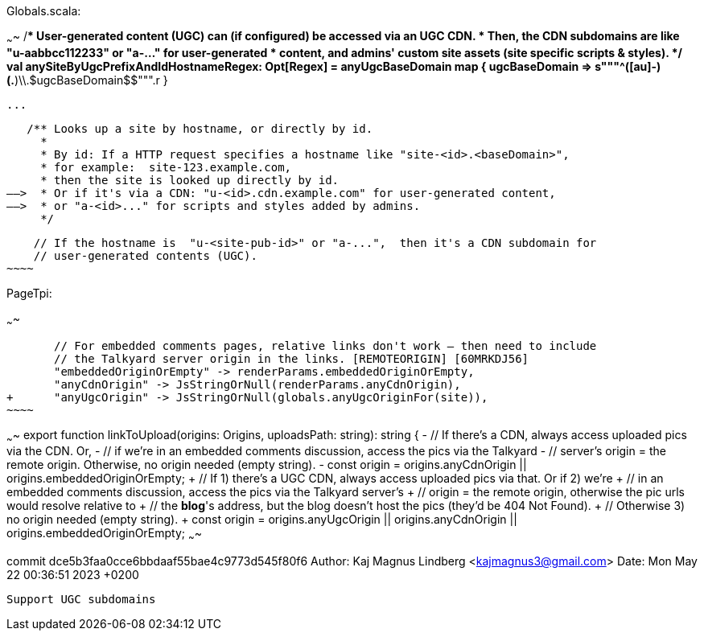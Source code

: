 
Globals.scala:

~~~~
    /** User-generated content (UGC) can (if configured) be accessed via an UGC CDN.
      * Then, the CDN subdomains are like "u-aabbcc112233" or "a-..."  for user-generated
      * content, and admins' custom site assets (site specific scripts & styles).
      */
    val anySiteByUgcPrefixAndIdHostnameRegex: Opt[Regex] = anyUgcBaseDomain map { ugcBaseDomain =>
      s"""^([au]-)(.*)\\.$ugcBaseDomain$$""".r
    }

   ...

   /** Looks up a site by hostname, or directly by id.
     *
     * By id: If a HTTP request specifies a hostname like "site-<id>.<baseDomain>",
     * for example:  site-123.example.com,
     * then the site is looked up directly by id.
——>  * Or if it's via a CDN: "u-<id>.cdn.example.com" for user-generated content,
——>  * or "a-<id>..." for scripts and styles added by admins.
     */

    // If the hostname is  "u-<site-pub-id>" or "a-...",  then it's a CDN subdomain for
    // user-generated contents (UGC).
~~~~

PageTpi:

~~~~

       // For embedded comments pages, relative links don't work — then need to include
       // the Talkyard server origin in the links. [REMOTEORIGIN] [60MRKDJ56]
       "embeddedOriginOrEmpty" -> renderParams.embeddedOriginOrEmpty,
       "anyCdnOrigin" -> JsStringOrNull(renderParams.anyCdnOrigin),
+      "anyUgcOrigin" -> JsStringOrNull(globals.anyUgcOriginFor(site)),
~~~~

~~~~
 export function linkToUpload(origins: Origins, uploadsPath: string): string {
-  // If there's a CDN, always access uploaded pics via the CDN. Or,
-  // if we're in an embedded comments discussion, access the pics via the Talkyard
-  // server's origin = the remote origin. Otherwise, no origin needed (empty string).
-  const origin = origins.anyCdnOrigin || origins.embeddedOriginOrEmpty;
+  // If 1) there's a UGC CDN, always access uploaded pics via that. Or if 2) we're
+  // in an embedded comments discussion, access the pics via the Talkyard server's
+  // origin = the remote origin, otherwise the pic urls would resolve relative to
+  // the *blog*'s address, but the blog doesn't host the pics (they'd be 404 Not Found).
+  // Otherwise 3) no origin needed (empty string).
+  const origin = origins.anyUgcOrigin || origins.anyCdnOrigin || origins.embeddedOriginOrEmpty;
~~~~

commit dce5b3faa0cce6bbdaaf55bae4c9773d545f80f6
Author: Kaj Magnus Lindberg <kajmagnus3@gmail.com>
Date:   Mon May 22 00:36:51 2023 +0200

    Support UGC subdomains
    


